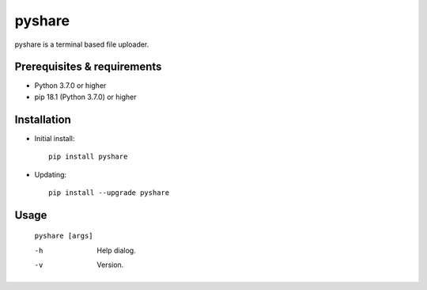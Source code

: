 ---------
**pyshare**
---------
.. image:: https://travis-ci.org/runarsf/pyshare.svg?branch=master
    :target: https://travis-ci.org/runarsf/pyshare
    :alt: Newest build
.. image:: https://img.shields.io/badge/License-GPLv3-blue.svg
    :target: https://www.gnu.org/licenses/gpl-3.0
    :alt: License
.. image:: https://pypip.in/v/pyshare/badge.png
    :target: https://pypi.org/project/pyshare/
    :alt: PyPI version

pyshare is a terminal based file uploader.

Prerequisites & requirements
----------------------------

- Python 3.7.0 or higher
- pip 18.1 (Python 3.7.0) or higher

Installation
------------

- Initial install::

    pip install pyshare

- Updating::

    pip install --upgrade pyshare

Usage
-----

 ``pyshare [args]``

 -h            Help dialog.
 -v            Version.
